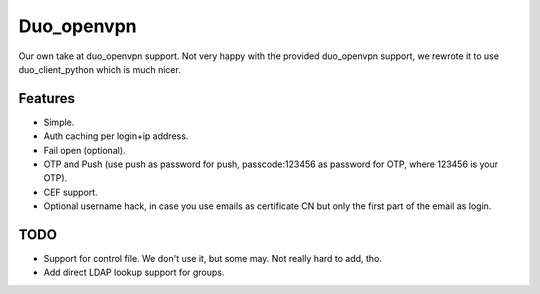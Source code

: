 ===========
Duo_openvpn
===========

Our own take at duo_openvpn support.
Not very happy with the provided duo_openvpn support, we rewrote it to use duo_client_python which is much nicer.

Features
--------

- Simple.
- Auth caching per login+ip address.
- Fail open (optional).
- OTP and Push (use push as password for push, passcode:123456 as password for OTP, where 123456 is your OTP).
- CEF support.
- Optional username hack, in case you use emails as certificate CN but only the first part of the email as login.

TODO
----

- Support for control file. We don't use it, but some may. Not really hard to add, tho.
- Add direct LDAP lookup support for groups.
